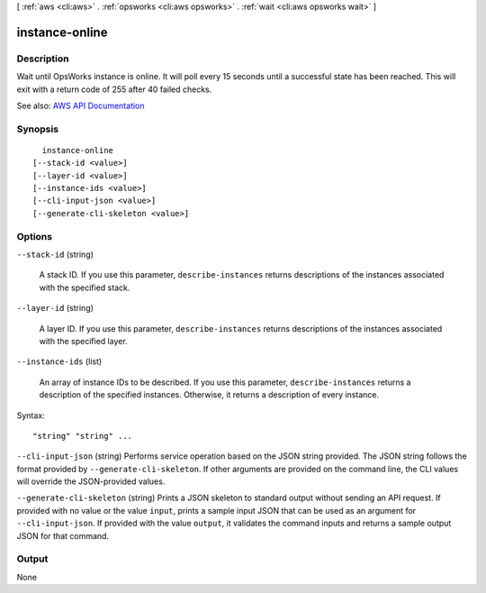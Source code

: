 [ :ref:`aws <cli:aws>` . :ref:`opsworks <cli:aws opsworks>` . :ref:`wait <cli:aws opsworks wait>` ]

.. _cli:aws opsworks wait instance-online:


***************
instance-online
***************



===========
Description
===========

Wait until OpsWorks instance is online. It will poll every 15 seconds until a successful state has been reached. This will exit with a return code of 255 after 40 failed checks.

See also: `AWS API Documentation <https://docs.aws.amazon.com/goto/WebAPI/opsworks-2013-02-18/DescribeInstances>`_


========
Synopsis
========

::

    instance-online
  [--stack-id <value>]
  [--layer-id <value>]
  [--instance-ids <value>]
  [--cli-input-json <value>]
  [--generate-cli-skeleton <value>]




=======
Options
=======

``--stack-id`` (string)


  A stack ID. If you use this parameter, ``describe-instances`` returns descriptions of the instances associated with the specified stack.

  

``--layer-id`` (string)


  A layer ID. If you use this parameter, ``describe-instances`` returns descriptions of the instances associated with the specified layer.

  

``--instance-ids`` (list)


  An array of instance IDs to be described. If you use this parameter, ``describe-instances`` returns a description of the specified instances. Otherwise, it returns a description of every instance.

  



Syntax::

  "string" "string" ...



``--cli-input-json`` (string)
Performs service operation based on the JSON string provided. The JSON string follows the format provided by ``--generate-cli-skeleton``. If other arguments are provided on the command line, the CLI values will override the JSON-provided values.

``--generate-cli-skeleton`` (string)
Prints a JSON skeleton to standard output without sending an API request. If provided with no value or the value ``input``, prints a sample input JSON that can be used as an argument for ``--cli-input-json``. If provided with the value ``output``, it validates the command inputs and returns a sample output JSON for that command.



======
Output
======

None
